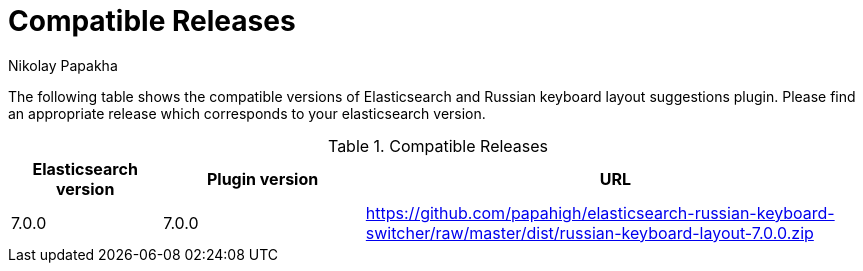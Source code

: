 = Compatible Releases
Nikolay Papakha

The following table shows the compatible versions of Elasticsearch and Russian keyboard layout suggestions plugin.
Please find an appropriate release which corresponds to your elasticsearch version.

.Compatible Releases
[width="100%",cols=">.^3,>.^4,<.^10",options="header"]
|==============================================
| Elasticsearch version | Plugin version| URL
| 7.0.0      | 7.0.0     | https://github.com/papahigh/elasticsearch-russian-keyboard-switcher/raw/master/dist/russian-keyboard-layout-7.0.0.zip
|==============================================

